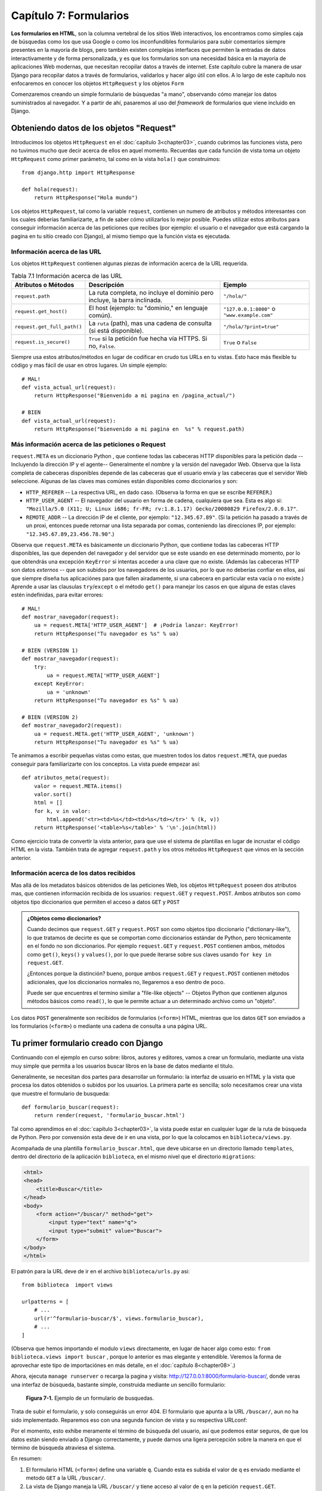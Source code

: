 ﻿=======================
Capítulo 7: Formularios
=======================

**Los formularios en HTML**, son la columna vertebral de los sitios Web
interactivos, los encontramos como simples caja de búsquedas como los que usa
Google o como los inconfundibles formularios para subir comentarios siempre
presentes en la mayoría de blogs, pero también existen complejas interfaces
que permiten la entradas de datos interactivamente y de forma personalizada,
y es que los formularios son una necesidad básica en la mayoria de aplicaciones
Web modernas, que necesitan recopilar datos a través de  internet. Este
capítulo cubre  la manera de usar Django para recopilar datos a través de
formularios, validarlos y hacer algo útil con ellos. A lo largo de este
capítulo nos enfocaremos en conocer los objetos ``HttpRequest`` y los objetos
``Form``

Comenzaremos creando un simple formulario de búsquedas "a mano", observando
cómo manejar los datos suministrados al navegador. Y a partir de ahí, pasaremos
al uso del *framework* de formularios que viene incluido en Django.

Obteniendo datos de los objetos "Request"
=========================================

Introducimos los objetos ``HttpRequest``  en el :doc:`capítulo 3<chapter03>`,
cuando cubrimos las funciones vista, pero no tuvimos mucho que decir acerca de
ellos en aquel momento. Recuerdas que cada función de vista toma un objeto
``HttpRequest`` como primer parámetro, tal como en la vista ``hola()`` que
construimos::

    from django.http import HttpResponse

    def hola(request):
        return HttpResponse("Hola mundo")

Los objetos ``HttpRequest``, tal como la variable ``request``, contienen un numero
de atributos y métodos interesantes  con los cuales deberías familiarizarte, a
fin de saber cómo utilizarlos lo mejor posible. Puedes utilizar estos atributos
para conseguir información acerca de las peticiones que recibes (por ejemplo: el
usuario o el navegador que está cargando la pagina en tu sitio creado con
Django), al mismo tiempo que la función vista es ejecutada.

Información acerca de las URL
-----------------------------

Los objetos ``HttpRequest`` contienen algunas piezas de información acerca de
la URL requerida.

.. table:: Tabla 7.1 Información acerca de las URL

  ===========================   ====================================  ========================
  Atributos o Métodos           Descripción                           Ejemplo
  ===========================   ====================================  ========================
  ``request.path``              La ruta completa, no incluye el       ``"/hola/"``
                                dominio pero incluye, la barra
                                inclinada.

  ``request.get_host()``        El host (ejemplo: tu "dominio," en    ``"127.0.0.1:8000"`` o
                                lenguaje común).                      ``"www.example.com"``

  ``request.get_full_path()``   La ``ruta`` (path), mas una cadena
                                de consulta (si está disponible).     ``"/hola/?print=true"``

  ``request.is_secure()``       ``True`` si la petición fue hecha
                                vía  HTTPS. Si no, ``False``.         ``True`` o ``False``
  ===========================   ====================================  ========================

Siempre usa estos atributos/métodos en lugar de codificar en crudo tus URLs en
tu vistas. Esto hace más flexible tu código y mas fácil de usar en otros lugares.
Un simple ejemplo::

    # MAL!
    def vista_actual_url(request):
        return HttpResponse("Bienvenido a mi pagina en /pagina_actual/")

    # BIEN
    def vista_actual_url(request):
        return HttpResponse("bienvenido a mi pagina en  %s" % request.path)

Más información acerca de las peticiones o Request
--------------------------------------------------

``request.META``  es un diccionario Python , que contiene todas las cabeceras
HTTP disponibles para la petición dada --Incluyendo la dirección IP y el
agente-- Generalmente el nombre y la versión del navegador Web. Observa que
la lista completa de cabeceras disponibles depende de las cabeceras que el
usuario envía y  las cabeceras que el servidor Web seleccione. Algunas de las
claves mas comúnes están disponibles como diccionarios y son:

* ``HTTP_REFERER`` -- La respectiva URL, en dado caso. (Observa la forma en que
  se escribe  ``REFERER``.)
* ``HTTP_USER_AGENT`` -- El navegador del usuario en forma de cadena, cualquiera
  que sea.  Esta es algo si: ``"Mozilla/5.0 (X11; U; Linux i686; fr-FR; rv:1.8.1.17)
  Gecko/20080829 Firefox/2.0.0.17"``.
* ``REMOTE_ADDR`` -- La dirección IP de el cliente, por ejemplo:
  ``"12.345.67.89"``. (Si la petición ha pasado a través de un proxi,  entonces
  puede retornar una lista separada por comas, conteniendo  las direcciones IP,
  por ejemplo: ``"12.345.67.89,23.456.78.90"``.)

Observa que ``request.META`` es básicamente un diccionario Python, que contiene
todas las cabeceras HTTP  disponibles, las que dependen del navegador y del
servidor que se este usando en ese determinado momento, por lo que obtendrás una
excepción ``KeyError``  si intentas acceder a una clave que no existe. (Además las
cabeceras HTTP son datos *externos* -- que son subidos por los navegadores de los
usuarios, por lo que no deberías confiar en ellos, así que siempre diseña tus
aplicaciónes para que fallen airadamente,  si una cabecera en particular esta
vacía o no existe.) Aprende a usar las clausulas ``try``/``except`` o el método
``get()`` para manejar los casos en que alguna de  estas claves estén indefinidas,
para evitar errores::

    # MAL!
    def mostrar_navegador(request):
        ua = request.META['HTTP_USER_AGENT']  # ¡Podría lanzar: KeyError!
        return HttpResponse("Tu navegador es %s" % ua)

    # BIEN (VERSION 1)
    def mostrar_navegador(request):
        try:
            ua = request.META['HTTP_USER_AGENT']
        except KeyError:
            ua = 'unknown'
        return HttpResponse("Tu navegador es %s" % ua)

    # BIEN (VERSION 2)
    def mostrar_navegador2(request):
        ua = request.META.get('HTTP_USER_AGENT', 'unknown')
        return HttpResponse("Tu navegador es %s" % ua)

Te animamos a escribir pequeñas  vistas como estas, que muestren todos los datos
``request.META``,  que puedas conseguir para familiarizarte con los conceptos.
La vista puede empezar así::

    def atributos_meta(request):
        valor = request.META.items()
        valor.sort()
        html = []
        for k, v in valor:
            html.append('<tr><td>%s</td><td>%s</td></tr>' % (k, v))
        return HttpResponse('<table>%s</table>' % '\n'.join(html))

Como ejercicio trata de convertir la vista anterior, para que use el sistema de
plantillas en lugar de incrustar el código HTML en la vista. También trata de
agregar ``request.path``  y los otros métodos ``HttpRequest`` que vimos en la
sección anterior.

Información acerca de los datos recibidos
-----------------------------------------

Mas allá de los metadatos básicos obtenidos de las peticiones Web,  los objetos
``HttpRequest`` poseen dos atributos mas, que contienen información recibida de los
usuarios: ``request.GET`` y ``request.POST``. Ambos atributos son como objetos
tipo diccionarios que permiten el acceso a datos ``GET`` y ``POST``

.. admonition:: ¿Objetos como diccionarios?

    Cuando decimos  que ``request.GET`` y ``request.POST`` son como objetos
    tipo diccionario ("dictionary-like"), lo que tratamos de decirte es que se
    comportan como diccionarios estándar de Python, pero técnicamente en el
    fondo no son diccionarios. Por ejemplo ``request.GET`` y ``request.POST``
    contienen ambos,  métodos  como ``get()``, ``keys()`` y ``values()``, por
    lo que puede iterarse sobre sus claves usando ``for key in request.GET``.

    ¿Entonces porque la distinción? bueno, porque ambos ``request.GET`` y
    ``request.POST`` contienen métodos adicionales, que los diccionarios
    normales no, llegaremos a eso dentro de poco.

    Puede ser que encuentres el termino similar a "file-like objects" -- Objetos
    Python que contienen algunos métodos básicos como ``read()``, lo que
    le permite actuar a un  determinado archivo como un "objeto".

Los datos ``POST``  generalmente son recibidos de formularios (``<form>``) HTML,
mientras que los datos ``GET`` son enviados a los formularios (``<form>``) o
mediante una cadena de consulta a una página URL.

Tu primer formulario creado con Django
======================================

Continuando con el ejemplo en curso sobre: libros, autores y editores, vamos a
crear un formulario, mediante una vista muy simple que permita a los usuarios
buscar libros en la base de datos mediante el titulo.

Generalmente, se necesitan dos partes para desarrollar un formulario: la
interfaz de usuario en HTML y la vista que procesa los datos obtenidos o subidos
por los usuarios. La  primera parte es sencilla; solo necesitamos crear una vista
que muestre el formulario de busqueda::

  def formulario_buscar(request):
      return render(request, 'formulario_buscar.html')

Tal como aprendimos en el :doc:`capítulo 3<chapter03>`, la vista puede estar
en cualquier lugar de la ruta de búsqueda de Python. Pero por convensión esta
deve de ir en una vista, por lo que la colocamos en ``biblioteca/views.py``.

Acompañada de una plantilla ``formulario_buscar.html``, que deve ubicarse en
un directorio llamado ``templates``, dentro del directorio de la aplicación
``biblioteca``, en el mismo nivel que el directorio ``migrations``:

.. code-block:: html

  <html>
  <head>
      <title>Buscar</title>
  </head>
  <body>
      <form action="/buscar/" method="get">
          <input type="text" name="q">
          <input type="submit" value="Buscar">
      </form>
  </body>
  </html>

El patrón para la URL deve de ir en el archivo ``biblioteca/urls.py``  asi::

    from biblioteca  import views

    urlpatterns = [
        # ...
        url(r'^formulario-buscar/$', views.formulario_buscar),
        # ...
    ]

(Observa que hemos importando el modulo ``views`` directamente, en lugar de
hacer algo como esto: ``from biblioteca.views import buscar`` , porque lo
anterior es mas elegante y entendible. Veremos la forma de aprovechar este
tipo de importaciónes en más detalle,  en el :doc:`capítulo 8<chapter08>`.)

Ahora, ejecuta ``manage runserver`` o recarga la pagina y visita:
http://127.0.0.1:8000/formulario-buscar/, donde veras una  interfaz de búsqueda,
bastante simple, construida mediante un sencillo formulario:

.. figure:: graphics/chapter07/formulario_de_busqueda.png
   :alt: Captura de un formulario de busqueda en Django.

   **Figura 7-1.** Ejemplo de un formulario de busquedas.

Trata de subir el formulario, y solo conseguirás  un error 404. El formulario
que apunta a la URL ``/buscar/``, aun no ha sido implementado. Reparemos eso
con una segunda funcion de vista y su respectiva URLconf:

.. snippet::
   :filename: urls.py

    urlpatterns = [
        # ...
        url(r'^formulario-buscar/$', views.formulario_buscar),
        url(r'^buscar/$', views.buscar),
        # ...
    ]

.. snippet::
   :filename: views.py

    def buscar(request):
        if 'q' in request.GET:
            mensaje = 'Estas buscando: %r' % request.GET['q']
        else:
            mensaje = 'Haz subido un formulario vacio.'
        return HttpResponse(mensaje)

.. SL Tested ok

Por el momento, esto exhibe meramente el término de búsqueda del usuario, así
que podemos estar seguros, de que los datos están siendo enviado a Django
correctamente, y puede darnos una ligera percepción sobre la manera en que el
término de búsqueda atraviesa el sistema.

En resumen:

1. El formulario HTML (``<form>``) define una variable ``q``. Cuando esta es
   subida el valor de ``q`` es enviado mediante el metodo ``GET`` a la URL
   ``/buscar/``.

2. La vista de Django maneja la URL ``/buscar/`` y tiene acceso al valor de
   ``q`` en la petición ``request.GET``.

Una cosa  que es importante precisar aquí, es que explícitamente verificamos
que ``'q'`` exista en  ``request.GET``. Como precisamos en la sección anterior
con las peticiones ``request.META``, no deberías confiar en nada que sea subido
por los usuarios o incluso asume que no subieron nada en primer lugar. Si no
agregas esta verificación, los formularios vacios lanzaran un error del tipo
``KeyError`` en la vista::

    # MAL!
    def buscar_no_hagas_esto(request):
        #¡Las siguientes lineas lanzan un error "KeyError" si no se envia 'q'!
        mensaje = 'Estas buscando: %r' % request.GET['q']
        return HttpResponse(mensaje)

.. SL Tested ok


.. admonition:: Parámetros de cadenas de consulta.

    Porque los datos ``GET`` se pasan en cadenas de  consultas  (por ejemplo:
    ``/buscar/?q=django``) puedes usar ``request.GET`` para acceder a las
    variables de las cadenas de consulta. En el capítulo 3,  "Introducción
    a los patrones URLconfs de Django", comparamos las URL bonitas contra las
    tradicionales URLs de PHP/Java tal como  ``/tiempo/mas?horas=3`` y dijimos
    que te mostraríamos como hacerlo más adelante en el capítulo 7. Ahora
    ya sabes cómo acceder a cadenas de parámetros en las vistas (tal como el
    ejemplo ``horas=3``) --Solo usa ``request.GET``.

Los datos ``POST`` trabajan de la misma forma que lo datos ``GET`` -- solo usa
``request.POST`` en lugar de ``request.GET``. ¿Entonces cual es la diferencia
entre ``GET`` y ``POST``? Usa ``GET`` cuando el acto de subir un formulario
solo sea para "pedir" datos. En cambio usa  ``POST`` siempre que el acto de
subir el formulario tenga efectos secundarios -- *cambiando* datos, enviando
un e-mail o algo que vaya más allá de simplemente *mostrar* datos. En el
ejemplo de búsquedas de el ejemplo, estamos usando ``GET`` porque la consulta no
cambia ningún dato en nuestro servidor. (Consulta
http://www.w3.org/2001/tag/doc/whenToUseGet.html  si quieres aprender más sobre
las peticiones ``GET`` and ``POST``.)

Ahora que hemos verificado que el metodo ``request.GET`` es pasado apropiadamente,
anclemos la consulta de búsquedas a la base de datos.(otra vez en ``views.py`` y
rescribamos la funcion buscar)::

    from django.http import HttpResponse
    from django.shortcuts import render
    from biblioteca.models import Libro

    def buscar(request):
        if 'q' in request.GET and request.GET['q']:
            q = request.GET['q']
            libros = Libro.objects.filter(titulo__icontains=q)
            return render(request, 'resultados.html',
                {'libros': libros, 'query': q})
        else:
            return HttpResponse('Por favor introduce un termino de búsqueda.')

Un par de notas sobre lo que hicimos:

* Aparte de checar que ``'q'`` exista en ``request.GET``,  nos aseguramos
  que ``request.GET['q']`` no sea una cadena vacía antes de pasarle la
  consulta a la base de datos.

* Estamos  usando ``Libro.objects.filter(titulo__icontains=q)`` para consultar
  en la tabla libros, todos los libros que incluyan en el titulo los datos
  proporcionados en  la consulta, ``icontains`` es un tipo de búsqueda (como
  explicamos en el capítulo 5 y el apéndice B) en la que no se distinguen
  mayúsculas de minúsculas (*case-insensitive*), y que internamente usa el
  operador ``LIKE`` de SQL en la base de datos. La declaración puede ser
  traducida como "Obtener todos los libros que contengan ``q``"

  Esta es una forma muy simple para buscar libros. No recomendamos usar
  una simple consulta ``icontains`` en bases de datos muy grandes en producción
  ya que esto puede ser muy lento. (En el mundo real,  es mejor usar un sistema
  de búsqueda personalizado de cierto tipo. Busca en la web  *proyectos
  libres de sistemas de búsquedas de texto* para que te des una idea de las
  posibilidades.)

* Pasamos ``libros``, como una lista de objetos ``Libro`` a la plantilla.
  El código de la plantilla ``resultados.html``  debe incluir algo como esto:

.. code-block:: html+django

    <p>Estas buscado: <strong>{{ query }}</strong></p>

    {% if libros %}
        <p>Libros encontrados: {{ libros|length }} libro{{ libros|pluralize }}.</p>
        <ul>
            {% for libros in libros %}
            <li>{{ libros.titulo }}</li>
            {% endfor %}
        </ul>
    {% else %}
        <p>Ningun libro coincide con el criterio de busqueda.</p>
    {% endif %}

Observa que estamos usando el filtro de plantillas ``pluralize``, el cual
apropiadamente  agrega en la salida la "s", basado en el número de libros
encontrados.

Mejorando la forma de manejar un formulario
===========================================

En los capítulos anteriores te mostramos la forma más simple en la que podría
trabajar un formulario. Ahora te mostraremos algunos problemas que pueden surgir
y la manera de solucionarlos.

Primero,  la forma en que la vista ``buscar()`` maneja las consultas vacías es
pobre --solo mostramos un mensaje ``"Por favor introduce un termino de búsqueda."``
lo que requiere que el usuario, tenga que dar clic de nuevo en el botón para
regresar su navegador a la pagina de busquedas. Esto es horrible y poco profesional,
si implementas algo así, tus privilegios Django serán revocados.

Sería mucho mejor volver a mostrar el formulario con los errores resaltados, para
que el usuario pueda intentar nuevamente rellenarlo. La forma más fácil de hacer
esto, es renderizando la plantilla otra vez, así:

.. parsed-literal::

    from django.http import HttpResponse
    from django.shortcuts import render
    from biblioteca.models import Libro

    def formulario_buscar(request):
        return render(request, 'formulario_buscar.html')

    def buscar(request):
        if 'q' in request.GET and request.GET['q']:
            q = request.GET['q']
            libros = Libro.objects.filter(titulo__icontains=q)
            return render(request, 'resultados.html',
                {'libros': libros, 'query': q})
        else:
            **return render(request, 'resultados.html', {'error': True})**

(Observa que hemos incluido la vista  ``formulario_buscar()``, para que puedas observar
ambas vistas en un solo lugar.)

También hemos mejorado la vista ``buscar()`` para  renderizar la plantilla
``resultados.html`` otra vez, si la consulta está vacía. Ya que necesitamos
mostrar los mensajes de errores en la plantilla, hemos pasado la variable ``error``
a la plantilla. Ahora edita ``formulario_buscar.html`` y checa la variable
``error`` que hemos agregado:

.. parsed-literal::

    <html>
    <head>
        <title>Buscar</title>
    </head>
    <body>
        **{% if error %}**
            **<p style="color: red;">Por favor introduce un termino de busqueda.</p>**
        **{% endif %}**
        <form action="/buscar/" method="get">
            <input type="text" name="q">
            <input type="submit" value="Buscar">
        </form>
    </body>
    </html>

.. SL Tested ok

Con este cambio en su lugar, tenemos una mejor aplicación, pero ahora nos
preguntamos ¿Es realmente necesaria una vista dedicada ``formulario_buscar()``? Tal
y como están las cosas, una petición a una URL ``/buscar/`` (sin parámetros
``GET``) mostrara un formulario vacio (pero sin errores). Podemos remover la
vista ``formulario_buscar()``, junto con los patrones URL asociados, a si como cambiar
la vista ``buscar()`` para que esconda el mensaje de error cuando alguien visite
``/buscar/`` sin parameters  ``GET``::

    def buscar(request):
        error = False
        if 'q' in request.GET:
            q = request.GET['q']
            if not q:
                error = True
            else:
                libros = Libro.objects.filter(titulo__icontains=q)
                return render(request, 'resultados.html',
                    {'libros': libros, 'query': q})
        return render(request, 'formulario_buscar.html',
            {'error': error})

.. SL Tested ok

Con esta vista actualizada, cuando un usuario visita ``/buscar/`` sin
parámetros ``GET``, el formulario de búsqueda no mostrara los mensajes de error.
Si un usuario trata de subir un formulario con un valor vacio para ``'q'``,
el formulario de búsqueda mostrara el mensaje de error en letras rojas. Y
finalmente si un usuario sube un formulario con una cadena de consulta -- es decir
con valores no vacios para ``'q'``,  se mostraran los resultados de la búsqueda.

Podemos realizar una mejora final para nuestra aplicación, removiendo un poco de
redundancia. Ahora que hemos comenzado a refinar las dos vistas y las URLs en
una sola llamada ``/buscar/``, que manejara el despliegue y el formulario de
búsquedas y tambien mostrara los resultados, por lo que el formulario en HTML en
la plantilla ``formulario_buscar.html`` no necesita que se incruste el código en
la URL, en lugar de hacer esto::

   <form action="/buscar/" method="get">

Podemos cambiarlo por esto::

    <form action="" method="get">

``action=""`` significa "Envía el formulario con la misma URL a la pagina
actual". Con este cambio realizado, no tienes que recordar cambiar ``action``
cada vez que necesites enlazar la vista ``buscar()`` a otra URL.

Validación Simple
=================

Nuestro ejemplo de búsquedas es razonablemente simple, especificamente hablando
en términos de validación  de datos, ya que solamente nos aseguramos que las
consultas en las búsquedas no estén vacías. Muchos formularios en HTML incluyen
niveles de validación más complejos, que van más allá de asegurarse que los
valores no estén  vacios. Todos hemos visto mensajes de error en sitios Web
como estos.

* "Por favor introduce una dirección de correo electrónica valida". 'foo' no es
  una dirección de correo electrónica.
* "Por favor introduce un código postal valido de 5 dígitos". '123 no es un
  código postal valido'
* "Por favor introduce una  fecha valida en el formato YYYY-MM-DD."
* "Por favor introduce una contraseña que contenga al menos 8 caracteres y
  que contenga al menos un numero".

.. admonition:: Una nota sobre validación usando Java Script

    Este tema va mas allá del alcance de este libro, pero puedes usar Java Script
    para validar datos del lado del cliente, directamente en el navegador. Pero
    ten cuidado: incluso si haces esto, también *debes* de validar los datos de
    el lado del servidor.  Algunas personas pueden tener Java Script desactivado
    y algunos usuarios maliciosos pueden subir en crudo, datos no validos
    directamente al manejador de formularios, para ver que daños pueden causar
    sus travesuras.

    No hay nada que hacer en estos casos, con excepción de *siempre* validar
    los datos enviados por los usuarios de el lado del servidor (Por ejemplo en
    las vista de Django). Debes pensar en usar la validación en Java Script como
    una característica extra de usabilidad, no como la única manera de
    validación.

Bien, ajustemos la vista ``buscar()`` para que valide términos de búsqueda que
contengan como máximo 20 caracteres o menos. (Para efectos del ejemplo, digamos
que los términos largos pueden hacer las consultas muy lentas.) ¿Cómo podemos
hacer eso? La cosa más simple posible seria pensar en incrustar directamente la
lógica en la vista, más o menos así:

.. parsed-literal::

    def buscar(request):
        error = False
        if 'q' in request.GET:
            q = request.GET['q']
            if not q:
                error = True
            **elif len(q) > 20:**
                **error = True**
            else:
                libros = Libro.objects.filter(titulo__icontains=q)
                return render(request, 'buscar_results.html',
                    {'libros': libros, 'query': q})
        return render(request, 'buscar_form.html',
            {'error': error})

Ahora, si tratamos de enviar una consulta que contenga más de 20 caracteres de
longitud, no nos permitirá buscar, solo obtendremos un mensaje de error. Pero el
mensaje de error actual en ``buscar_form.html`` dice: ``"Por favor introduce un
termino de busqueda."`` Por lo que tendremos que cambiarlo para ser mas precisos
en ambos casos.

.. parsed-literal::

    <html>
    <head>
        <title>Buscar</title>
    </head>
    <body>
        {% if error %}
            <p style="color: red;">Por favor introduce un termino de busqueda menor a 20 caracteres.</p>
        {% endif %}
        <form action="/buscar/" method="get">
            <input type="text" name="q">
            <input type="submit" value="Buscar">
        </form>
    </body>
    </html>

.. SL Tested ok

Hay algo muy raro en esto. El único mensaje de error es potencialmente confuso.
¿Por qué el mensaje para el envió de un formulario vacio menciona un límite de
20 caracteres? Los mensajes de error deben ser específicos, no deben dar lugar
a ambigüedades y no deben ser confusos.

El problema está en el hecho de que estamos usando un simple valor booleano para
``error``, mientras que deberíamos usar una *lista*  de cadenas para mostrar
el mensaje de error. Esta es la forma en que podemos arreglarlo:

.. parsed-literal::

    def buscar(request):
        **errors = []**
        if 'q' in request.GET:
            q = request.GET['q']
            if not q:
                **errors.append('Por favor introduce un termino de busqueda.')**
            elif len(q) > 20:
                **errors.append('Por favor introduce un termino de busqueda menor a 20 caracteres.')**
            else:
                libros = Libro.objects.filter(titulo__icontains=q)
                return render(request, 'resultados.html',
                    {'libros': libros, 'query': q})
        return render(request, 'formulario_buscar.html',
            {**'errors': errors**})

Entonces,  necesitamos hacer algunos pequeños cambios a la plantilla
``formulario_buscar.html`` para que refleje ahora la forma en que estamos
pasando la lista de ``errors`` en lugar de un  valor booleano ``error``.

.. parsed-literal::

    <html>
    <head>
        <title>Buscar</title>
    </head>
    <body>
        **{% if errors %}**
            **<ul>**
                **{% for error in errors %}**
                **<li style="color: red;">{{ error }}</li>**
                **{% endfor %}**
            **</ul>**
        **{% endif %}**
        <form action="/buscar/" method="get">
            <input type="text" name="q">
            <input type="submit" value="Buscar">
        </form>
    </body>
    </html>

.. SL Tested ok

De esta forma podemos validar de forma simple las cadenas de consultas:

.. figure:: graphics/chapter07/ejemplo_validacion_cadenas.png
   :alt: Captura de un formulario para validacion de cadenas en Django.

   **Figura 7-2.** Ejemplo de un formulario para validar cadenas de datos.

Construir un formulario para contactos
======================================

A pesar de que buscamos mejorar el formulario de busquedas en el ejemplo pasado,
varias veces y lo mejoramos de forma elegante, sigue siendo fundamentalmente
simple; ya que contiene únicamente  un campo ``'q'``. Debido a que era tan simple,
no utilizamos la librería de formularios de Django, para tratar con ello. Pero los
formularios más complejos, necesitan un tratamiento más complicado -- y ahora
desarrollaremos algo más complicado: un formulario para un sitio de contactos.

El formulario de contactos permitirá a los visitantes del sitio enviar un poco de
retroalimentación junto con una dirección e-mail opcional. Después de que el
formulario sea enviado y los datos validados, automáticamente enviara un mensaje
vía e-email al personal del sitio.

Empezamos con la plantilla, ``formulario-contactos.html``.

.. code-block:: html

    <html>
    <head>
        <title>Contactanos</title>
    </head>
    <body>
        <h1>Contactanos</h1>

        {% if errors %}
            <ul>
                {% for error in errors %}
                <li>{{ error }}</li>
                {% endfor %}
            </ul>
        {% endif %}

        <form action="/contactos/" method="post">{% csrf_token %}
            <p>Asunto: <input type="text" name="asunto"></p>
            <p>E-mail (opcional): <input type="text" name="email"></p>
            <p>Mensaje: <textarea name="mensaje" rows="10" cols="50"></textarea></p>
            <input type="submit" value="Enviar">
        </form>
    </body>
    </html>

Definimos tres campos en la plantilla: el asunto, la dirección de correo
electrónico y el mensaje. El segundo es opcional, pero los otros dos campos son
obligatorios. Observa que estamos usando el ``metodo="post"`` en lugar de el
``metodo="get"`` porque al enviar el formulario, este tiene efectos secundarios
--envía un e-mail. También observa que copiamos la forma de mostrar los errores
de el código, de la anterior plantilla ``formulario_buscar.html``.

Si continuamos siguiendo el camino, que establecimos al crear la vista ``buscar()``
de la sección anterior, una versión preliminar de la vista ``contactos()`` podría
verse así::

    from django.core.mail import send_mail
    from django.http import HttpResponseRedirect
    from django.shortcuts import render

    def contactos(request):
        errors = []
        if request.method == 'POST':
            if not request.POST.get('asunto', ''):
                errors.append('Por favor introduce el  asunto.')
            if not request.POST.get('mensaje', ''):
                errors.append('Por favor introduce un mensaje.')
            if request.POST.get('email') and '@' not in request.POST['email']:
                errors.append('Por favor introduce una direccion de e-mail valida.')
            if not errors:
                send_mail(
                    request.POST['asunto'],
                    request.POST['mensaje'],
                    request.POST.get('email', 'noreply@example.com'),
                    ['siteowner@example.com'],
                )
                return HttpResponseRedirect('/contactos/gracias/')
        return render(request, 'formulario-contactos.html',
            {'errors': errors})

.. Falta comprobar

(Si continuas siguiendo los ejemplos, tal vez te preguntes, ¿Si debes poner la
vista en el archivo ``libros/views.py``. Aunque este no tenga nada que ver con
la aplicación libros, o debes de ponerla en otro lugar? Esta decisión es tuya;
a Django no le importa, con tal de que la vista apunte a la URLconf. Aunque
personalmente deberías crear un directorio separado, algo así como: ``contactos``,
en el mismo nivel en el que esta ``libros`` en el árbol de directorios,
conteniendo un archivo vacio ``__init__.py`` y una ``views.py``.

Algunas novedades que pasan aquí:

* Estamos comprobando que  ``request.method`` sea ``'POST'``. Esto únicamente
  será verdadero en los casos en que se envié el formulario y no en el caso de
  que  alguien simplemente mira el formulario de contactos (En este ultimo caso
  ``request.method será fijado como  'GET'``, porque los   navegadores Web
  normalmente exploran usando ``GET``, no ``POST``.) Esto hace más agradable
  aislar "El formulario para mostrar" de los casos en que se necesite presentar
  el  "Procesamiento de formularios".

* En lugar de  usar ``request.GET``,  estamos usando ``request.POST`` para
  acceder a los datos del formulario de envió. Esto es necesario porque el formulario
  HTML en ``formulario-contactos.html``  usa ``method="post"``. Si la vista es
  accedida vía  ``POST``,  en lugar de ``request.GET`` estara vacía.

* Esta vez tenemos *dos* campos requeridos, ``asunto`` y ``mensaje``, así que
  tenemos que validar ambos. Observa que utilizamos  ``request.POST.get()`` y
  proveemos una cadena en blanco como el valor por omisión para el tercer campo;
  esta es una manera agradable y corta de manejar ambos casos, para evitar que
  falten claves y se pierdan datos.

* Aunque el campo de ``email`` no es requerido, todavía podemos validarlo si nos
  lo envían. Nuestro algoritmo de validación es frágil -- solo comprobamos que
  la cadena contenga un carácter ``@``. En el mundo real, necesitamos una
  validación más robusta (y Django nos la proveerá, en breve te mostraremos
  como.)

* Estamos usando la funcion  ``django.core.mail.send_mail`` para enviar un
  e-mail. Esta funcion tiene cuatro argumentos obligatorios: el asunto y el
  cuerpo del mensaje, la dirección del emisor, y una lista de direcciones del
  destino. ``send_mail`` es un wrapper en torno a la clase ``EmailMessage``
  de Django, la cual provee características avanzadas tales como archivos
  adjuntos, mensajes multiparte y un control completo sobre los encabezados
  del mensaje.

  Ten en cuenta que para usar el envió de e-mail usando ``send_mail()``, tu
  servidor  debe de estar configurado para enviar emails, y Django debe de
  informar al servidor sobre la salida de e-mails. Mas adelante configuraremos
  un servidor de correo que nos  permitira enviar emails en el proceso de
  desarrollo.

* Después de que el e-mail es enviado con "éxito", redirige al usuario a otra
  página retornando un objeto  ``HttpResponseRedirect``. Te dejaremos la
  implementación de la pagina "enviado con éxito" (ya que es una simple
  vista/URLconf/plantilla) pero es necesario explicar que debes usar un
  redirecionamiento para dirigir al usuario a otro lugar, en vez de por ejemplo,
  simplemente llamar a ``render()``  con una plantilla allí mismo.

  **Esta es la razón:** Si un usuario selecciona *actualizar* sobre una página
  que muestra una consulta ``POST``, la consulta se repetirá. Esto probablemente
  lleve a un comportamiento no deseado, por ejemplo, que el registro se agregue
  dos veces a la base de datos. Redirigir luego del POST es un patrón útil que
  puede ayudar a prevenir este escenario. Así que luego de que se haya
  procesado el ``POST`` con éxito, *siempre* redirige al usuario a otra página
  en lugar de retornar el HTML directamente. Esta es una buena práctica de
  desarrollo  Web

.. figure:: graphics/chapter07/contactos.png
   :alt: Captura de un formulario para contactos en Django.

   **Figura 7-3.** Ejemplo de un formulario para contactos.

La vista trabaja, pero algunas funciones de validación son  "repetitivas" Imagina
procesar un formulario con una docena de campos, ¿Realmente quieres escribir
todas esas  declaraciones ``if``?

Otro problema es si el usuario ha cometido algún error, *el formulario debería
volver a mostrarse*, junto a los mensajes de error resaltados. Los campos
deberían rellenarse con los datos previamente suministrados, para evitarle al
usuario tener que volver a tipear todo nuevamente.(El formulario debería volver
a mostrarse una y otra vez, hasta que todos los campos se hayan rellenado
correctamente.) Podemos devolver *manualmente* los datos ``POST`` a la
plantilla, pero tendríamos que corregir los campos en HTML para insertar el
valor apropiado en el lugar apropiado.

Finalmente esta es la vista y la plantilla final:

.. snippet::
   :filename: views.py

    def contactos(request):
        errors = []
        if request.method == 'POST':
            if not request.POST.get('asunto', ''):
                errors.append('Por favor introduce el  asunto.')
            if not request.POST.get('mensaje', ''):
                errors.append('Por favor introduce un mensaje.')
            if request.POST.get('email') and '@' not in request.POST['email']:
                errors.append('Por favor introduce una direccion de e-mail valida.')
            if not errors:
                send_mail(
                    request.POST['asunto'],
                    request.POST['mensaje'],
                    request.POST.get('email', 'noreply@example.com'),
                    ['siteowner@example.com'],
                )
                return HttpResponseRedirect('/contactos/gracias/')
        return render(request, 'formulario-contactos.html', {
            'errors': errors,
            'asunto': request.POST.get('asunto', ''),
            'mensaje': request.POST.get('mensaje', ''),
            'email': request.POST.get('email', ''),
        })

.. snippet:: html+django
   :filename: formulario-contactos.html

    <html>
    <head>
        <title>Contactanos</title>
    </head>
    <body>
        <h1>Contactanos</h1>

        {% if errors %}
            <ul>
                {% for error in errors %}
                <li>{{ error }}</li>
                {% endfor %}
            </ul>
        {% endif %}

        <form action="/contactos/" method="post">{% csrf_token %}
            <p>Asunto: <input type="text" name="asunto" value="{{ asunto }}"></p>
            <p>E-mail (opcional): <input type="text" name="email" value="{{ email }}"></p>
            <p>Mensaje: <textarea name="mensaje" rows="10" cols="50">{{ mensaje }}</textarea></p>
            <input type="submit" value="Enviar">
        </form>
    </body>
    </html>

.. SL Tested ok

Como seguramente te habras dado cuenta, el proceso de validacion de datos, no es
una tarea sencilla, ya que introduce una buena cantidad de oportunidades para
cometer errores humanos. Esperamos que comiences a ver la oportunidad que ofrecen
algunas bibliotecas de alto nivel en Django, que manejan los trabajos relacionados
con la validación, por ti.

Tu primer formulario usando clases
==================================

Django posee una librería llamada ``django.forms``, que maneja muchos tipos de
temas que hemos explorado en este capítulo --Formularios para validar y
mostrar HTML --.  Sumerjámonos dentro de nuestra aplicación para formularios de
contactos,  usando ahora los formularios del framework Django .

.. admonition:: La librería "forms" de Django

    A través de la comunidad de Django, puedes haber escuchado alguna
    conversación sobre algo llamado ``django.newforms``. Cuando la gente
    pregunta sobre  ``django.newforms``, ellos se refieren ahora a  ``django.forms``
    -- la librería que cubriremos en este capítulo --.

    La razón del cambio de nombre es histórico. Cuando Django fue lanzado al
    público por primera vez, poseía un sistema de formularios complicado y
    confuso, ``django.forms``. Como hacía muy dificultosa la producción de
    formularios, fue rescrito y llevo por nombre ``django.newforms``. Sin
    embargo algunas personas siguieron usando el viejo sistema. Cuando Django
    1.0 fue lanzado, el  viejo  ``django.forms`` se fue y ``django.newforms`` se
    convirtió en ``django.forms``.

Lo primero que necesitas para usar el framework de formularios es definir una
clase ``Form`` para cada ``formulario`` HTML que quieras crear,  En este caso
únicamente queremos un ``formulario``, así que solo necesitamos tener una clase
``Form``. Esta clase puede localizarse en cualquier lugar -- incluso podemos
ponerla directamente en el archivo de vistas ``views.py`` -- pero entre la
comunidad la convención es ponerla en un archivo separado llamado ``forms.py``.
Crea este archivo en el mismo directorio  que ``views.py`` e introduce lo
siguiente::

    from django import forms

    class FormularioContactos(forms.Form):
        asunto = forms.CharField()
        email = forms.EmailField(required=False)
        mensaje = forms.CharField()

Esto es bastante intuitivo y muy similar a la sintaxis de modelos de Django.
Cada campo en el formulario es representado por un tipo de clase  ``Field`` --
``CharField`` y ``EmailField`` son únicamente los tipos de campos usados como
atributos de la clase ``Form``. Cada campo es requerido por defecto, para
hacer que el campos ``email`` sea opcional, necesitas especificar
``required=False``.

Saltemos al intérprete interactivo de Python y veamos lo que esta clase puede
hacer (``usando manage.py shell``).

La primer cosa que puede hacer es mostrarse a sí misma como HTML::

    >>> from contactos.forms import FormularioContactos
    >>> f = FormularioContactos()
    >>> print (f)
    <tr><th><label for="id_asunto">Asunto:</label></th><td><input type="text"
        name="asunto" id="id_asunto" /></td></tr>
    <tr><th><label for="id_email">Email:</label></th><td><input type="text"
        name="email" id="id_email" /></td></tr>
    <tr><th><label for="id_mensaje">Mensaje:</label></th><td><input type="text"
        name="mensaje" id="id_mensaje" /></td></tr>

Para mayor accesibilidad, Django agrega una etiqueta ``<label>`` a cada campo,
La ideas es hacer el comportamiento predeterminado tan optimo como sea posible.

La salida predeterminada se da en forma de tabla, usando una ``<table>`` en
formato HTML, pero existen algunas otros tipos de salidas, por ejemplo::

    >>> print f.as_ul()
    <li><label for="id_asunto">Subject:</label> <input type="text"
        name="asunto" id="id_asunto" /></li>
    <li><label for="id_email">Email:</label> <input type="text"
        name="email" id="id_email" /></li>
    <li><label for="id_mensaje">Message:</label> <input type="text"
        name="mensaje" id="id_mensaje" /></li>
    >>> print f.as_p()
    <p><label for="id_asunto">Subject:</label> <input type="text"
        name="asunto" id="id_asunto" /></p>
    <p><label for="id_email">Email:</label> <input type="text"
        name="email" id="id_email" /></p>
    <p><label for="id_mensaje">Mensaje:</label> <input type="text"
        name="mensaje" id="id_mensaje" /></p>

.. SL Tested ok

Observa que las etiquetas ``<table>``, ``<ul>`` and ``<form>``  no se han
incluido; debes definirlas por tu cuenta en la plantilla. Esto te da control
sobre el comportamiento del formulario al ser suministrado. Los elementos
``label`` sí se incluyen, y proveen a los formularios de accesibilidad
“desde fábrica”.

Estos métodos son solo atajos para los casos comunes, en los que es necesario
"mostrar el formulario completo". Sin embargo también puedes mostrar un campo
en particular::

    >>> print f['asunto']
    <input type="text" name="asunto" id="id_asunto" />
    >>> print f['mensaje']
    <input type="text" name="mensaje" id="id_mensaje" />

.. SL Tested ok

La segunda cuestion sobre los objetos ``Form`` es como hacer algo de validación de
datos. Para validar datos, crea un nuevo objeto ``Form`` y pásale un diccionario
de datos que vincule los nombres de los campos con los datos::

  >>> f = FormularioContactos({'asunto': 'Hola', 'email': 'adrian@example.com',
      'mensaje': '¡Buen sitio!'})

Una vez que asocias datos, con una instancia de  ``Form``, haz creado un
formulario "vinculado" ::

    >>> f.is_bound
    True

.. SL Tested ok

Una instancia de formulario puede estar en uno de dos estados: bound (vinculado)
o unbound (no vinculado). Una instancia bound se construye con un diccionario
(o un objeto que funcione como un diccionario) y sabe cómo validar y volver a
representar sus datos. Un formulario no vinculado (unbound) no tiene datos
asociados y simplemente sabe cómo representarse a sí mismo.

Llama al método ``is_valid()`` en un cualquier formulario vinculado para saber
si lo datos son validos. En el ejemplo hemos pasado un valor valido a cada campo
de la clase ``Form``, así que  es completamente valido.::

    >>> f.is_valid()
    True

Aun si no pasamos el campo  ``email``, el formulario sigue siendo válido, porque
hemos especificado que el campo sea opcional con ``required=False`` ::

    >>> f = FormularioContactos({'asunto': 'Hola', 'mensaje': '¡Buen sitio!'})
    >>> f.is_valid()
    True

Pero si dejamos ya sea ``asunto`` o ``mensaje``, el ``Formulario`` ya no será
válido::

    >>> f = FormularioContactos({'asunto': 'Hola'})
    >>> f.is_valid()
    False
    >>> f = FormularioContactos({'asunto': 'Hola', 'mensaje': ''})
    >>> f.is_valid()
    False

.. SL Tested ok

También puedes obtener un mensaje más especifico sobre los errores de un campo
en particular, de esta forma::

    >>> f = FormularioContactos({'asunto': 'Hola', 'mensaje': ''})
    >>> f['mensaje'].errors
    [u'Este campo es obligatorio.']
    >>> f['asunto'].errors
    []
    >>> f['email'].errors
    []

.. SL Tested ok

Cada ``Formulario`` vinculado que instanciemos contiene un atributo con  una
variable llamada ``errors`` en forma de diccionario que asocia los nombres de
los campos con la lista de mensajes de errores a mostrar.::

    >>> f = FormularioContactos({'asunto': 'Hola', 'mensaje': ''})
    >>> f.errors
    {'mensaje': [u'Este campo es obligatorio.']}

.. SL Tested ok

Finalmente, cuando instanciemos un ``Formulario``  que contenga datos que han
sido encontrados validos, tendremos disponible un atributo llamado ``cleaned_data``.
El cual es un diccionario de datos enviados "Limpiamente". Sin embargo el framework
de formularios hace más que validar los datos, también los convierte a tipos de
datos Python.::

    >>> f = FormularioContactos({'asunto': 'Hola', 'email':'adrian@example.com',
        'mensaje': 'Buen sitio!'})
    >>> f.is_valid()
    True
    >>> f.cleaned_data
    {'mensaje': u'Buen sitio!', 'email': u'adrian@example.com', 'asunto': u'Hola'}

.. SL Tested ok

Nuestro formulario de contactos únicamente trata con cadena, las cuales
convierte "limpiamente" en objetos Unicode --pero si utilizáramos
``IntegerField`` o ``DateField``, el framework de formularios se aseguraría
de usar ``cleaned_data`` apropiadamente para tratar con enteros en Python o  con
objetos ``datetime.date`` para los campos dados.

Ligando formularios a vistas
============================

Con un básico conocimiento sobre la forma en que trabajan las clases ``Form``,
ahora puedes ver cómo usar esta infraestructura para remplazar algo de código
repetitivo en la vista ``contactos()`` que creamos anteriormente.  Esta es
la forma en que podemos rescribir la vista ``contactos()``, para usar el
framework de formularios de Django:

.. snippet::
   :filename: views.py

    from django.shortcuts import render
    from contactos.forms import FormularioContactos

    def contactos(request):
        if request.method == 'POST':
            form = FormularioContactos(request.POST)
            if form.is_valid():
                cd = form.cleaned_data
                send_mail(
                    cd['asunto'],
                    cd['mensaje'],
                    cd.get('email', 'noreply@example.com'),
                    ['siteowner@example.com'],
                )
                return HttpResponseRedirect('/contactos/gracias/')
        else:
            form = FormularioContactos()
        return render(request, 'formulario-contactos.html', {'form': form})


.. snippet:: html+django
   :filename: formulario-contactos.html

    <html>
    <head>
        <title>Contactanos</title>
    </head>
    <body>
        <h1>Contactanos</h1>

        {% if form.errors %}
            <p style="color: red;">
                Por favor corrige lo siguiente:
            </p>
        {% endif %}

        <form action="" method="post">{% csrf_token %}
            <table>
                {{ form.as_table }}
            </table>
            <input type="submit" value="Enviar">
        </form>
    </body>
    </html>

.. SL Tested ok

Trata de ejecutar esto localmente. Carga el formulario, envíalo sin datos, ahora
introduce una dirección de correo electrónica no valida, y finalmente envíalo
con los datos correctamente.

.. figure:: graphics/chapter07/formulario-contactos.png
   :alt: Captura de un formulario para contactos usando la clase form.

   **Figura 7-4.** Ejemplo de un formulario para contactos usando la clase form.

¡Observa cuanto código repetitivo  hemos quitado!. El framework de formularios
maneja la forma de mostrar el HTML, la validación, la limpieza de datos y se
encarga de volver a mostrar el formulario con los errores.

.. figure:: graphics/chapter07/formulario-contactos_validacion.png
   :alt: Captura de un formulario para contactos usando la clase form y la validacion.

   **Figura 7-5.** Formulario para contactos usando la clase form y la validacion automaticas.

.. warning::

    Aunque dependiendo de la configuración de tu servidor de email, puedes
    obtener un mensaje de error cuando llames a ``send_mail()``, pero ese es
    otro asunto.

Enviar Emails usando Django
============================

Aunque Python hace relativamente fácil el envió de email, usando el módulo
``smtplib``, Django ofrece un par de envolturas livianas sobre él. Estos
wrappers hacen que el envió de emails se extraordinariamente rápido,
especialmente en el desarrollo de tu proyecto, cuando necesitas probar el
envió correcto de emails, por lo que Django provee soporte a plataformas que no
pueden utilizar SMPT.

El código se localiza en el modulo ``django.core.mail``.

Configurar el servidor de correo en Django
-------------------------------------------

En Django puedes enviar un email en dos líneas, usando el metodo ``send_mail()``:

Primero inicia el interprete interactivo con el comando ```manage.py shell``::

  from django.core.mail import send_mail

  send_mail('Este es el argumento', 'Aquí va el mensaje.', 'administrador@example.com',
      ['para@example.com'], fail_silently=False)

El correo se envía usando el servidor SMPT, con el puerto y el host especificado
en el archivo de configuración ``setting.py``, mediante ``EMAIL_HOST`` y
``EMAIL_PORT``,  mientras que las variables ``EMAIL_HOST_USER`` y
``EMAIL_HOST_PASSWORD`` se usan para autentificarte con el servidor SMPT si así
se requiere, por otra parte ``EMAIL_USE_TLS`` y ``EMAIL_USE_SSL`` se utilizan
para controlar las conexiones seguras y por ultimo ``EMAIL_BACKEND`` se utiliza
para configurar el servidor de correo a utilizar.

Por omisión Django utiliza SMTP, como la configuración por defecto. Si quieres
especificarla explícitamente usa lo siguiente en el archivo de configuraciones::

    EMAIL_BACKEND = 'django.core.mail.backends.smtp.EmailBackend'

Un servidor de correo usando la terminal
----------------------------------------

La manera más fácil de configurar el envió de email de forma local es utilizando
la consola. De esta forma el servidor de correo dirige todo el email a la salida
estándar, permitiéndote revisar el contenido del correo en la terminal.

Solo necesitas especificar el manejador de correo, usando la siguiente
configuration::

    EMAIL_BACKEND = 'django.core.mail.backends.console.EmailBackend'

Des esta forma los emails son redirigidos a la salida estandar de la terminal,
para que los puedas visualizar.

Un servidor de correo bobo
--------------------------

Así como se pueden recibir correos mediante la terminal, es posible también
configurar un servidor de correo "bobo", que como su nombre sugiere solo simula
el envió de correos de verdad.

Para especificarlo, solo usa la siguiente configuración::

    EMAIL_BACKEND = 'django.core.mail.backends.dummy.EmailBackend'

Este servidor de correo, no está diseñado para su uso en producción --ya que
solo provee una forma conveniente de enviar emails que puede ser usado en
desarrollo de forma local.

Otra forma de utilizar un servidor SMPT "tonto" que reciba los emails
localmente y puedas visualizarlos en la terminal, es usando una clase
incorporada en Python que inicia un servidor de correo con un solo comando::

    python -m smtpd -n -c DebuggingServer localhost:1025

Este comando inicia el servidor de correo en el puerto 1025, en el host
``localhost``. Simplemente imprime en la salida estándar las cabeceras y el
cuerpo de los emails, así que solo necesitas configurar ``EMAIL_HOST`` y
``EMAIL_PORT`` respectivamente en el archivo```settings.py``.

Cambiando la forma en que los campos son renderizados
=====================================================

Probablemente la primer cosa que notaras cuando renderices el formulario
localmente sea  que el campo ``mensaje`` se visualiza como un
``<input type="text">``, y quisieras que fuera un ``<textarea>``. Podemos
arreglar esto, configurando el *widget* del campo.

.. parsed-literal::

    from django import forms

    class ContactForm(forms.Form):
        asunto = forms.CharField()
        email = forms.EmailField(required=False)
        mensaje = forms.CharField(**widget=forms.Textarea**)

.. SL Tested ok

El framework de formularios separa la lógica de la presentación, para cada
campo  en un conjunto de widgets. Cada tipo de campo tiene un widget por
defecto, pero puedes sobrescribirlo fácilmente, o proporcionar uno nuevo de tu
creación.

.. figure:: graphics/chapter07/sobrescribir_un_widget.png
   :alt: Captura de un formulario, sobreescribiendo un widget con textarea.

   **Figura 7-6.** Formulario usando un widget ``textarea``.

Piensa en las clases **Field**  como las encargadas de la *lógica de validación*,
mientras que los **widgets** se encargan de la *lógica de presentación*.

Configurar una longitud máxima
==============================

Una de las necesidades mas comunes en cuanto a validación es comprobar que un
campo tenga un cierto tamaño, es decir que acepte un maximo de caracteres. Como
seguimos perfeccionando nuestro ``Formulario de contactos``, seria bueno limitar el
``asunto`` a 100 caracteres.  Todo lo que tenemos que hacer es agregarle un valor
maximo a la opcion ``max_length`` de un campo  ``CharField`` así:

.. parsed-literal::

    from django import forms

    class FormularioContactos(forms.Form):
        asunto = forms.CharField(**max_length=100**)
        email = forms.EmailField(required=False)
        mensaje = forms.CharField(widget=forms.Textarea)

Un argumento opcional ``min_length`` (mínimo requerido), también está disponible.

Especificar valores iníciales
=============================

Como una mejora mas para nuestro formulario, vamos a agregarle *valores iníciales*
a el campo ``asunto`` algo asi como; ``"¡Adoro este sitio!"`` (Un poco de sugestión
mental, no le hará daño a nadie.) Para hacer esto, usamos  un argumento ``initial``
en la  definición misma de la instancia del ``formulario``;

.. parsed-literal::

    def contactos(request):
        if request.method == 'POST':
            form = FormularioContactos(request.POST)
            if form.is_valid():
                cd = form.cleaned_data
                send_mail(
                    cd['asunto'],
                    cd['mensaje'],
                    cd.get('email', 'noreply@example.com'),
                    ['siteowner@example.com'],
                )
                return HttpResponseRedirect('/contactos/gracias/')
        else:
             form = FormularioContactos(**initial={'asunto': '¡Adoro tu sitio!'}**)
        return render(request, 'formulario-contactos.html', {'form': form})

.. SL Tested ok

Ahora el formulario inicial mostrara un mensaje en el campo ``asunto``, cada vez
que el formulario sea cargado.

.. figure:: graphics/chapter07/valores_iniciales.png
   :alt: Captura de un formulario mostrando valores iniciales.

   **Figura 7-7.** Formulario mostrando valores iniciales.

Observa que existe una diferencia entre pasar datos *iníciales* y pasar datos
*vinculados* a un formulario. La gran diferencia es que solo estamos pasando
datos *iníciales* , entonces el formulario *no está vinculado*, lo cual da a
entender que no existen mensajes de error.

Nuestras propias reglas de validación
=====================================

Imagina que hemos lanzado al público nuestro formulario de comentarios, y los
correos electrónicos han empezado a llegar a montones, y nos encontramos con
un problema:  algunos mensajes vienen con sólo una o dos palabras, es poco
probable que tengan algo interesante que decir. Por lo que decidimos adoptar
una nueva politica de validación: cuatro palabras o más, por favor.

Hay varias formas de insertar nuestras propias reglas de validacion en un
formulario de  Django. Si vamos a usar nuestra regla una y otra vez, podemos
crear un nuevo tipo de campo. Sin embargo, la mayoría de las validaciones que
agreguemos serán de un solo uso, y pueden agregarse directamente en el propio
``formulario``.

En este caso, necesitamos validación adicional sobre el campo ``mensaje``, así
que debemos agregar un método ``clean_mensaje()`` a nuestro formulario:

.. parsed-literal::

    from django import forms

    class ContactForm(forms.Form):
        asunto = forms.CharField(max_length=100)
        email = forms.EmailField(required=False)
        mensaje = forms.CharField(widget=forms.Textarea)

        def clean_mensaje(self):
          mensaje = self.cleaned_data['mensaje']
          num_palabras = len(mensaje.split())
          if num_palabras < 4:
              raise forms.ValidationError("¡Se requieren minimo 4 palabras!")
          return mensaje

.. SL Tested ok

El sistema de formularios de Django, automáticamente busca cualquier método que
empiece con ``clean_`` y termine con el nombre del campo. Si cualquiera de estos
métodos existe, este será llamado durante la validación.

Específicamente, el  método ``clean_mensaje()`` es llamado *después* de
la validación lógica para el campo por defecto (en este caso, la validación
lógica de el campo ``CharField`` es obligatoria). Dado que los datos del campo
ya han sido parcialmente procesados, necesitamos obtenerlos desde el diccionario
``self.cleaned_data`` del formulario. Por lo que no debemos preocuparnos
por comprobar que el valor exista y que no esté vacio; ya que el validador
se encargara de realizar este trabajo por defecto.

Usamos una combinación de len() y split() para contar la cantidad de palabras.
Si el usuario ha ingresado pocas palabras (menos de 4), lanzamos un error
``forms.ValidationError``. El texto que lleva esta excepción se mostrará al
usuario como un elemento mas de la lista de errores.

Es importante que retornemos explícitamente el valor limpio del campo al final del
método. Esto nos permite modificar el valor (o convertirlo a otro tipo de Python)
dentro de nuestro método de validación. Si nos olvidamos de retornarlo,
se retornará ``None``  y el valor original ser perdera.

Como especificar Etiquetas
==========================

Por defecto las etiquetas HTML autogeneradas por los formularios, son creadas
para remplazar los guiones bajos con espacios y con mayúsculas la primera letra.
-- Así por ejemplo la etiqueta para el campo ``email`` es ``"Email"`` (¿Te suena
familiar? es el mismo algoritmo que Django usa en los modelos, para calcular los
valores predeterminados de cada campo usando ``verbose_name``.  Los cuales
cubrimos en el :doc:`capítulo 5<chapter05>` )

Así como personalizamos los modelos en Django, tambien podemos personalizar las
etiquetas para un campo determinado. Usando para ello la etiqueta ``label``, así:

.. parsed-literal::

    class ContactForm(forms.Form):
        asunto = forms.CharField(max_length=100)
        email = forms.EmailField(required=False, **label='E-mail**)
        mensaje = forms.CharField(widget=forms.Textarea)

.. SL Tested ok

.. figure:: graphics/chapter07/etiquetas_personalizadas.png
   :alt: Captura de un formulario mostrando etiquetas personalizadas.

   **Figura 7-8.** Formulario mostrando etiquetas personalizadas.

Diseño de formularios personalizados
====================================

La plantilla que usamos ``formulario-contactos.html`` usa  el
formato para tablas ``{{ form.as_table }}`` para mostrar el formulario, pero podemos
visualizar el  formulario de otras maneras, para tener un control más especifico
sobre la presentacion.

La forma más rápida de personalizar la presentación de un formulario es usando
CSS. En particular, la lista de errores puede dotarse de mejoras visuales, y el
elemento ``<ul class="errorlist">``  tiene asignada una clase para ese propósito.
El CSS a continuación hace que nuestros errores salten a la vista, agrega lo siguiente
a ``formulario-contactos.html``:

.. code-block:: html

     <style type="text/css">
        ul.errorlist {
            margin: 0;
            padding: 0;
        }
        .errorlist li {
            background-color: red;
            color: white;
            display: block;
            font-size: 10px;
            margin: 0 0 3px;
            padding: 4px 5px;
        }
    </style>

.. figure:: graphics/chapter07/resaltado_de_errores.png
   :alt: Captura de un formulario mostrando el resaltado de errores.

   **Figura 7-9.** Formulario mostrando el resaltado de errores.

Si bien es conveniente que el HTML del formulario sea generado por nosotros, en
muchos casos la disposición por defecto no queda bien en nuestra aplicación.
``{{ form.as_table }}`` y similares son atajos útiles que podemos usar mientras
desarrollamos nuestra aplicación, pero todo lo que concierne a la forma en que
nuestro formulario es representado puede ser sobreescrito, casi siempre desde
la plantilla misma.

Cada widget de un campo (``<input type="text">``, ``<select>``, ``<textarea>``,
o similares) puede generarse individualmente accediendo a ``{{ form.fieldname }}``
en la plantilla y cualquier error asociado con un campo está disponible mediante
``{{ form.fieldname.errors }}``. Con esto en mente,  podemos construir nuestra
propia plantillas personalizada para  nuestro formulario de contactos, con el
siguiente código:

.. code-block:: html+django

    <html>
    <head>
        <title>Contactanos</title>
    </head>
    <body>
        <h1>Contactanos</h1>

        {% if form.errors %}
            <p style="color: red;">
                Por favor corrige lo siguiente:
            </p>
        {% endif %}

        <form action="" method="post">{% csrf_token %}
            <div class="field">
                {{ form.asunto.errors }}
                <label for="id_asunto">Asunto:</label>
                {{ form.asunto }}
            </div>
            <div class="field">
                {{ form.email.errors }}
                <label for="id_email">E-mail:</label>
                {{ form.email }}
            </div>
            <div class="field">
                {{ form.mensaje.errors }}
                <label for="id_mensaje">Mensaje:</label>
                {{ form.mensaje }}
            </div>
            <input type="submit" value="Enviar">
        </form>
    </body>
    </html>

``{{ form.mensaje.errors }}`` muestra un ``<ul class="errorlist">`` si se
presentan errores y muestra una cadena de caracteres en blanco si el campo
es válido (o si el formulario no está vinculado). También podemos tratar a la
variable ``form.mensaje.errors`` como a un booleano o incluso iterar sobre el
mismo como una lista, por ejemplo:

.. code-block:: html+django

    <div class="field{% if form.mensaje.errors %} errors{% endif %}">
        {% if form.mensaje.errors %}
            <ul>
            {% for error in form.mensaje.errors %}
                <li><strong>{{ error }}</strong></li>
            {% endfor %}
            </ul>
        {% endif %}
        <label for="id_mensaje">Mensaje:</label>
        {{ form.mensaje }}
    </div>

.. SL Tested ok

En caso de errores de validación, esto agrega a la clase “errors” el
contenedor ``<div>`` y muestra los errores en una lista ordenada.

¿Qué sigue?
============

Este capítulo concluye con el material introductorio de este libro.
-- el también denominado **"curriculum base"**. La siguiente sección del libro,
en especial los capítulos 8 al 12 tratan con más detalle sobre el uso avanzado
de Django, incluyendo como desplegar una aplicación Django.
(:doc:`capítulo 12<chapter12>`).

Luego de estos primeros siete capítulos, deberías saber lo suficiente como para
comenzar a escribir tus propios proyectos en Django. El resto del material de
este libro te ayudará a completar las piezas faltantes a medida que las vayas
necesitando.

Comenzaremos el :doc:`capítulo 8<chapter08>`  retrocediendo un poco, volviendo para
darle una mirada más de cerca a las vistas y a los URLconfs (introducidos por
primera vez en el :doc:`capítulo 3<chapter03>`.

